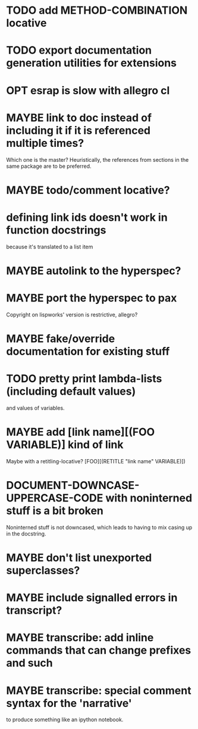 * TODO add METHOD-COMBINATION locative
* TODO export documentation generation utilities for extensions
* OPT esrap is slow with allegro cl
* MAYBE link to doc instead of including it if it is referenced multiple times?
Which one is the master? Heuristically, the references from sections
in the same package are to be preferred.
* MAYBE todo/comment locative?
* defining link ids doesn't work in function docstrings
because it's translated to a list item
* MAYBE autolink to the hyperspec?
* MAYBE port the hyperspec to pax
Copyright on lispworks' version is restrictive, allegro?
* MAYBE fake/override documentation for existing stuff
* TODO pretty print lambda-lists (including default values)
and values of variables.
* MAYBE add [link name][(FOO VARIABLE)] kind of link
Maybe with a retitling-locative? [FOO][(RETITLE "link name" VARIABLE)])
* *DOCUMENT-DOWNCASE-UPPERCASE-CODE* with noninterned stuff is a bit broken
Noninterned stuff is not downcased, which leads to having to mix
casing up in the docstring.
* MAYBE don't list unexported superclasses?
* MAYBE include signalled errors in transcript?
* MAYBE transcribe: add inline commands that can change prefixes and such
* MAYBE transcribe: special comment syntax for the 'narrative'
to produce something like an ipython notebook.
